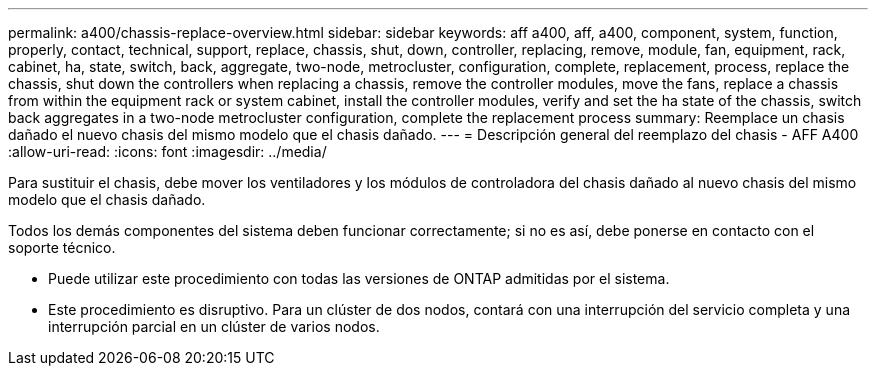 ---
permalink: a400/chassis-replace-overview.html 
sidebar: sidebar 
keywords: aff a400, aff, a400, component, system, function, properly, contact, technical, support, replace, chassis, shut, down, controller, replacing, remove, module, fan, equipment, rack, cabinet, ha, state, switch, back, aggregate, two-node, metrocluster, configuration, complete, replacement, process, replace the chassis, shut down the controllers when replacing a chassis, remove the controller modules, move the fans, replace a chassis from within the equipment rack or system cabinet, install the controller modules, verify and set the ha state of the chassis, switch back aggregates in a two-node metrocluster configuration, complete the replacement process 
summary: Reemplace un chasis dañado el nuevo chasis del mismo modelo que el chasis dañado. 
---
= Descripción general del reemplazo del chasis - AFF A400
:allow-uri-read: 
:icons: font
:imagesdir: ../media/


[role="lead"]
Para sustituir el chasis, debe mover los ventiladores y los módulos de controladora del chasis dañado al nuevo chasis del mismo modelo que el chasis dañado.

Todos los demás componentes del sistema deben funcionar correctamente; si no es así, debe ponerse en contacto con el soporte técnico.

* Puede utilizar este procedimiento con todas las versiones de ONTAP admitidas por el sistema.
* Este procedimiento es disruptivo. Para un clúster de dos nodos, contará con una interrupción del servicio completa y una interrupción parcial en un clúster de varios nodos.

